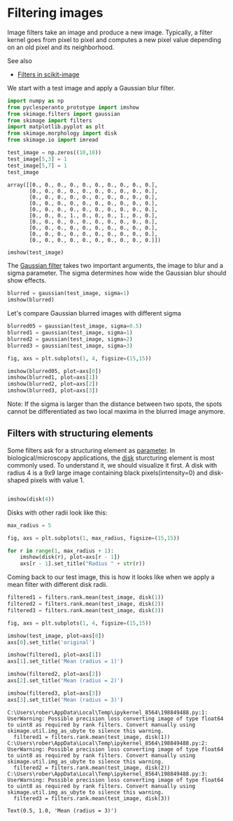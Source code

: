 * Filtering images
  :PROPERTIES:
  :CUSTOM_ID: filtering-images
  :END:
Image filters take an image and produce a new image. Typically, a filter
kernel goes from pixel to pixel and computes a new pixel value depending
on an old pixel and its neighborhood.

See also

- [[https://scikit-image.org/docs/dev/api/skimage.filters.html][Filters
  in scikit-image]]

We start with a test image and apply a Gaussian blur filter.

#+begin_src python
import numpy as np
from pyclesperanto_prototype import imshow
from skimage.filters import gaussian
from skimage import filters
import matplotlib.pyplot as plt
from skimage.morphology import disk
from skimage.io import imread
#+end_src

#+begin_src python
test_image = np.zeros((10,10))
test_image[5,3] = 1
test_image[5,7] = 1
test_image
#+end_src

#+begin_example
array([[0., 0., 0., 0., 0., 0., 0., 0., 0., 0.],
       [0., 0., 0., 0., 0., 0., 0., 0., 0., 0.],
       [0., 0., 0., 0., 0., 0., 0., 0., 0., 0.],
       [0., 0., 0., 0., 0., 0., 0., 0., 0., 0.],
       [0., 0., 0., 0., 0., 0., 0., 0., 0., 0.],
       [0., 0., 0., 1., 0., 0., 0., 1., 0., 0.],
       [0., 0., 0., 0., 0., 0., 0., 0., 0., 0.],
       [0., 0., 0., 0., 0., 0., 0., 0., 0., 0.],
       [0., 0., 0., 0., 0., 0., 0., 0., 0., 0.],
       [0., 0., 0., 0., 0., 0., 0., 0., 0., 0.]])
#+end_example

#+begin_src python
imshow(test_image)
#+end_src

[[file:de66aabcad125184b563f71df4c2de8ee946bfe1.png]]

The
[[https://scikit-image.org/docs/dev/api/skimage.filters.html#skimage.filters.gaussian][Gaussian
filter]] takes two important arguments, the image to blur and a sigma
parameter. The sigma determines how wide the Gaussian blur should show
effects.

#+begin_src python
blurred = gaussian(test_image, sigma=1)
imshow(blurred)
#+end_src

[[file:00d6e42fab1478aa6d42ad42bac8a9fdb245a148.png]]

Let's compare Gaussian blurred images with different sigma

#+begin_src python
blurred05 = gaussian(test_image, sigma=0.5)
blurred1 = gaussian(test_image, sigma=1)
blurred2 = gaussian(test_image, sigma=2)
blurred3 = gaussian(test_image, sigma=3)

fig, axs = plt.subplots(1, 4, figsize=(15,15))

imshow(blurred05, plot=axs[0])
imshow(blurred1, plot=axs[1])
imshow(blurred2, plot=axs[2])
imshow(blurred3, plot=axs[3])
#+end_src

[[file:83b84b4ea65912417f0ec84d809c54a639502b5d.png]]

Note: If the sigma is larger than the distance between two spots, the
spots cannot be differentiated as two local maxima in the blurred image
anymore.

** Filters with structuring elements
   :PROPERTIES:
   :CUSTOM_ID: filters-with-structuring-elements
   :END:
Some filters ask for a structuring element as
[[https://scikit-image.org/docs/dev/auto_examples/numpy_operations/plot_structuring_elements.html#sphx-glr-auto-examples-numpy-operations-plot-structuring-elements-py][parameter]].
In biological/microscopy applications, the
[[https://scikit-image.org/docs/dev/api/skimage.morphology.html#skimage.morphology.disk][disk]]
sturcturing element is most commonly used. To understand it, we should
visualize it first. A disk with radius 4 is a 9x9 large image containing
black pixels(intensity=0) and disk-shaped pixels with value 1.

#+begin_src python

imshow(disk(4))
#+end_src

[[file:7e089ee264cf84d01d1dbff4db602c7c37cd4a38.png]]

Disks with other radii look like this:

#+begin_src python
max_radius = 5

fig, axs = plt.subplots(1, max_radius, figsize=(15,15))

for r in range(1, max_radius + 1):
    imshow(disk(r), plot=axs[r - 1])
    axs[r - 1].set_title("Radius " + str(r))
#+end_src

[[file:bfb691eac99c0a35b2c6ea0cab4d7131c9830cec.png]]

Coming back to our test image, this is how it looks like when we apply a
mean filter with different disk radii.

#+begin_src python
filtered1 = filters.rank.mean(test_image, disk(1))
filtered2 = filters.rank.mean(test_image, disk(2))
filtered3 = filters.rank.mean(test_image, disk(3))

fig, axs = plt.subplots(1, 4, figsize=(15,15))

imshow(test_image, plot=axs[0])
axs[0].set_title('original')

imshow(filtered1, plot=axs[1])
axs[1].set_title('Mean (radius = 1)')

imshow(filtered2, plot=axs[2])
axs[2].set_title('Mean (radius = 2)')

imshow(filtered3, plot=axs[3])
axs[3].set_title('Mean (radius = 3)')
#+end_src

#+begin_example
C:\Users\rober\AppData\Local\Temp\ipykernel_8564\198849488.py:1: UserWarning: Possible precision loss converting image of type float64 to uint8 as required by rank filters. Convert manually using skimage.util.img_as_ubyte to silence this warning.
  filtered1 = filters.rank.mean(test_image, disk(1))
C:\Users\rober\AppData\Local\Temp\ipykernel_8564\198849488.py:2: UserWarning: Possible precision loss converting image of type float64 to uint8 as required by rank filters. Convert manually using skimage.util.img_as_ubyte to silence this warning.
  filtered2 = filters.rank.mean(test_image, disk(2))
C:\Users\rober\AppData\Local\Temp\ipykernel_8564\198849488.py:3: UserWarning: Possible precision loss converting image of type float64 to uint8 as required by rank filters. Convert manually using skimage.util.img_as_ubyte to silence this warning.
  filtered3 = filters.rank.mean(test_image, disk(3))
#+end_example

#+begin_example
Text(0.5, 1.0, 'Mean (radius = 3)')
#+end_example

[[file:6644f1eabadc50a1db251eafbbd7937e52ed381e.png]]

#+begin_src python
#+end_src
